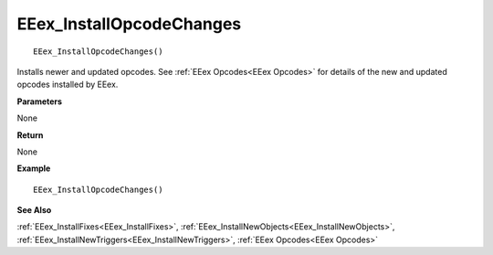 .. _EEex_InstallOpcodeChanges:

===================================
EEex_InstallOpcodeChanges 
===================================

::

   EEex_InstallOpcodeChanges()

Installs newer and updated opcodes. See :ref:`EEex Opcodes<EEex Opcodes>` for details of the new and updated opcodes installed by EEex.

**Parameters**

None

**Return**

None

**Example**

::

   EEex_InstallOpcodeChanges()

**See Also**

:ref:`EEex_InstallFixes<EEex_InstallFixes>`, :ref:`EEex_InstallNewObjects<EEex_InstallNewObjects>`, :ref:`EEex_InstallNewTriggers<EEex_InstallNewTriggers>`, :ref:`EEex Opcodes<EEex Opcodes>`

